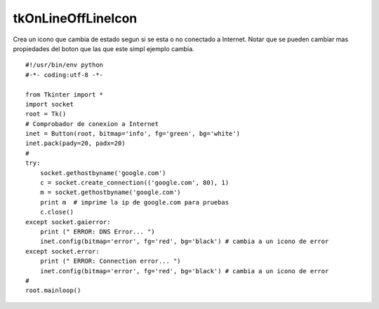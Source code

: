 
tkOnLineOffLineIcon
-------------------

Crea un icono que cambia de estado segun si se esta o no conectado a Internet. Notar que se pueden cambiar mas propiedades del boton que las que este simpl ejemplo cambia.

::

    #!/usr/bin/env python
    #-*- coding:utf-8 -*-

    from Tkinter import *
    import socket
    root = Tk()
    # Comprobador de conexion a Internet
    inet = Button(root, bitmap='info', fg='green', bg='white')
    inet.pack(pady=20, padx=20)
    #
    try:
        socket.gethostbyname('google.com')
        c = socket.create_connection(('google.com', 80), 1)
        m = socket.gethostbyname('google.com')
        print m  # imprime la ip de google.com para pruebas
        c.close()
    except socket.gaierror:
        print (" ERROR: DNS Error... ")
        inet.config(bitmap='error', fg='red', bg='black') # cambia a un icono de error
    except socket.error:
        print (" ERROR: Connection error... ")
        inet.config(bitmap='error', fg='red', bg='black') # cambia a un icono de error
    #
    root.mainloop()

